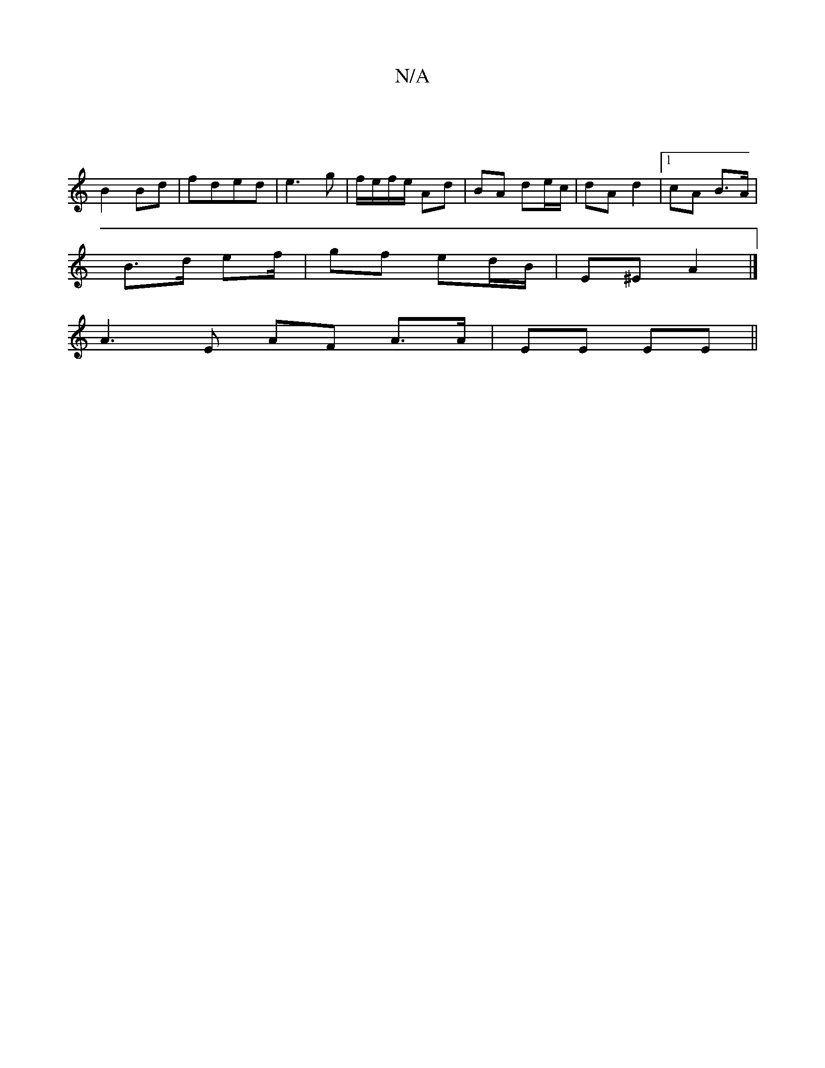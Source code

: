 X:1
T:N/A
M:4/4
R:N/A
K:Cmajor
2|
B2 Bd| fded | e3 g | f/e/f/e/ Ad | BA de/c/|dA d2|1 cA B>A |
B>d ef/ | gf ed/B/ | E^E A2 |]
 A3 E AF A3/A/ | EE EE ||

A|: fa b.a fd | ed Bc |
d2 BG | G2 GA | GG Bg | g2 g>g | ef gg/a/ |
gf ec|e "A